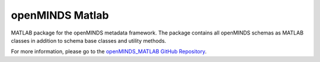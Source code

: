 openMINDS Matlab
===================================

MATLAB package for the openMINDS metadata framework. The package contains all openMINDS schemas as MATLAB classes in addition to schema base classes and utility methods. 

For more information, please go to the `openMINDS_MATLAB GitHub Repository <https://github.com/openMetadataInitiative/openMINDS_MATLAB>`_.
